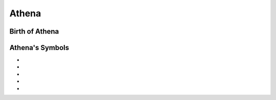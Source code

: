 Athena
======

.. image:: Athene.jpg




Birth of Athena
~~~~~~~~~~~~~~~~~~~


.. image:: 



Athena's Symbols
~~~~~~~~~~~~~~~~~~~~


* 
* 
* 
* 
* 